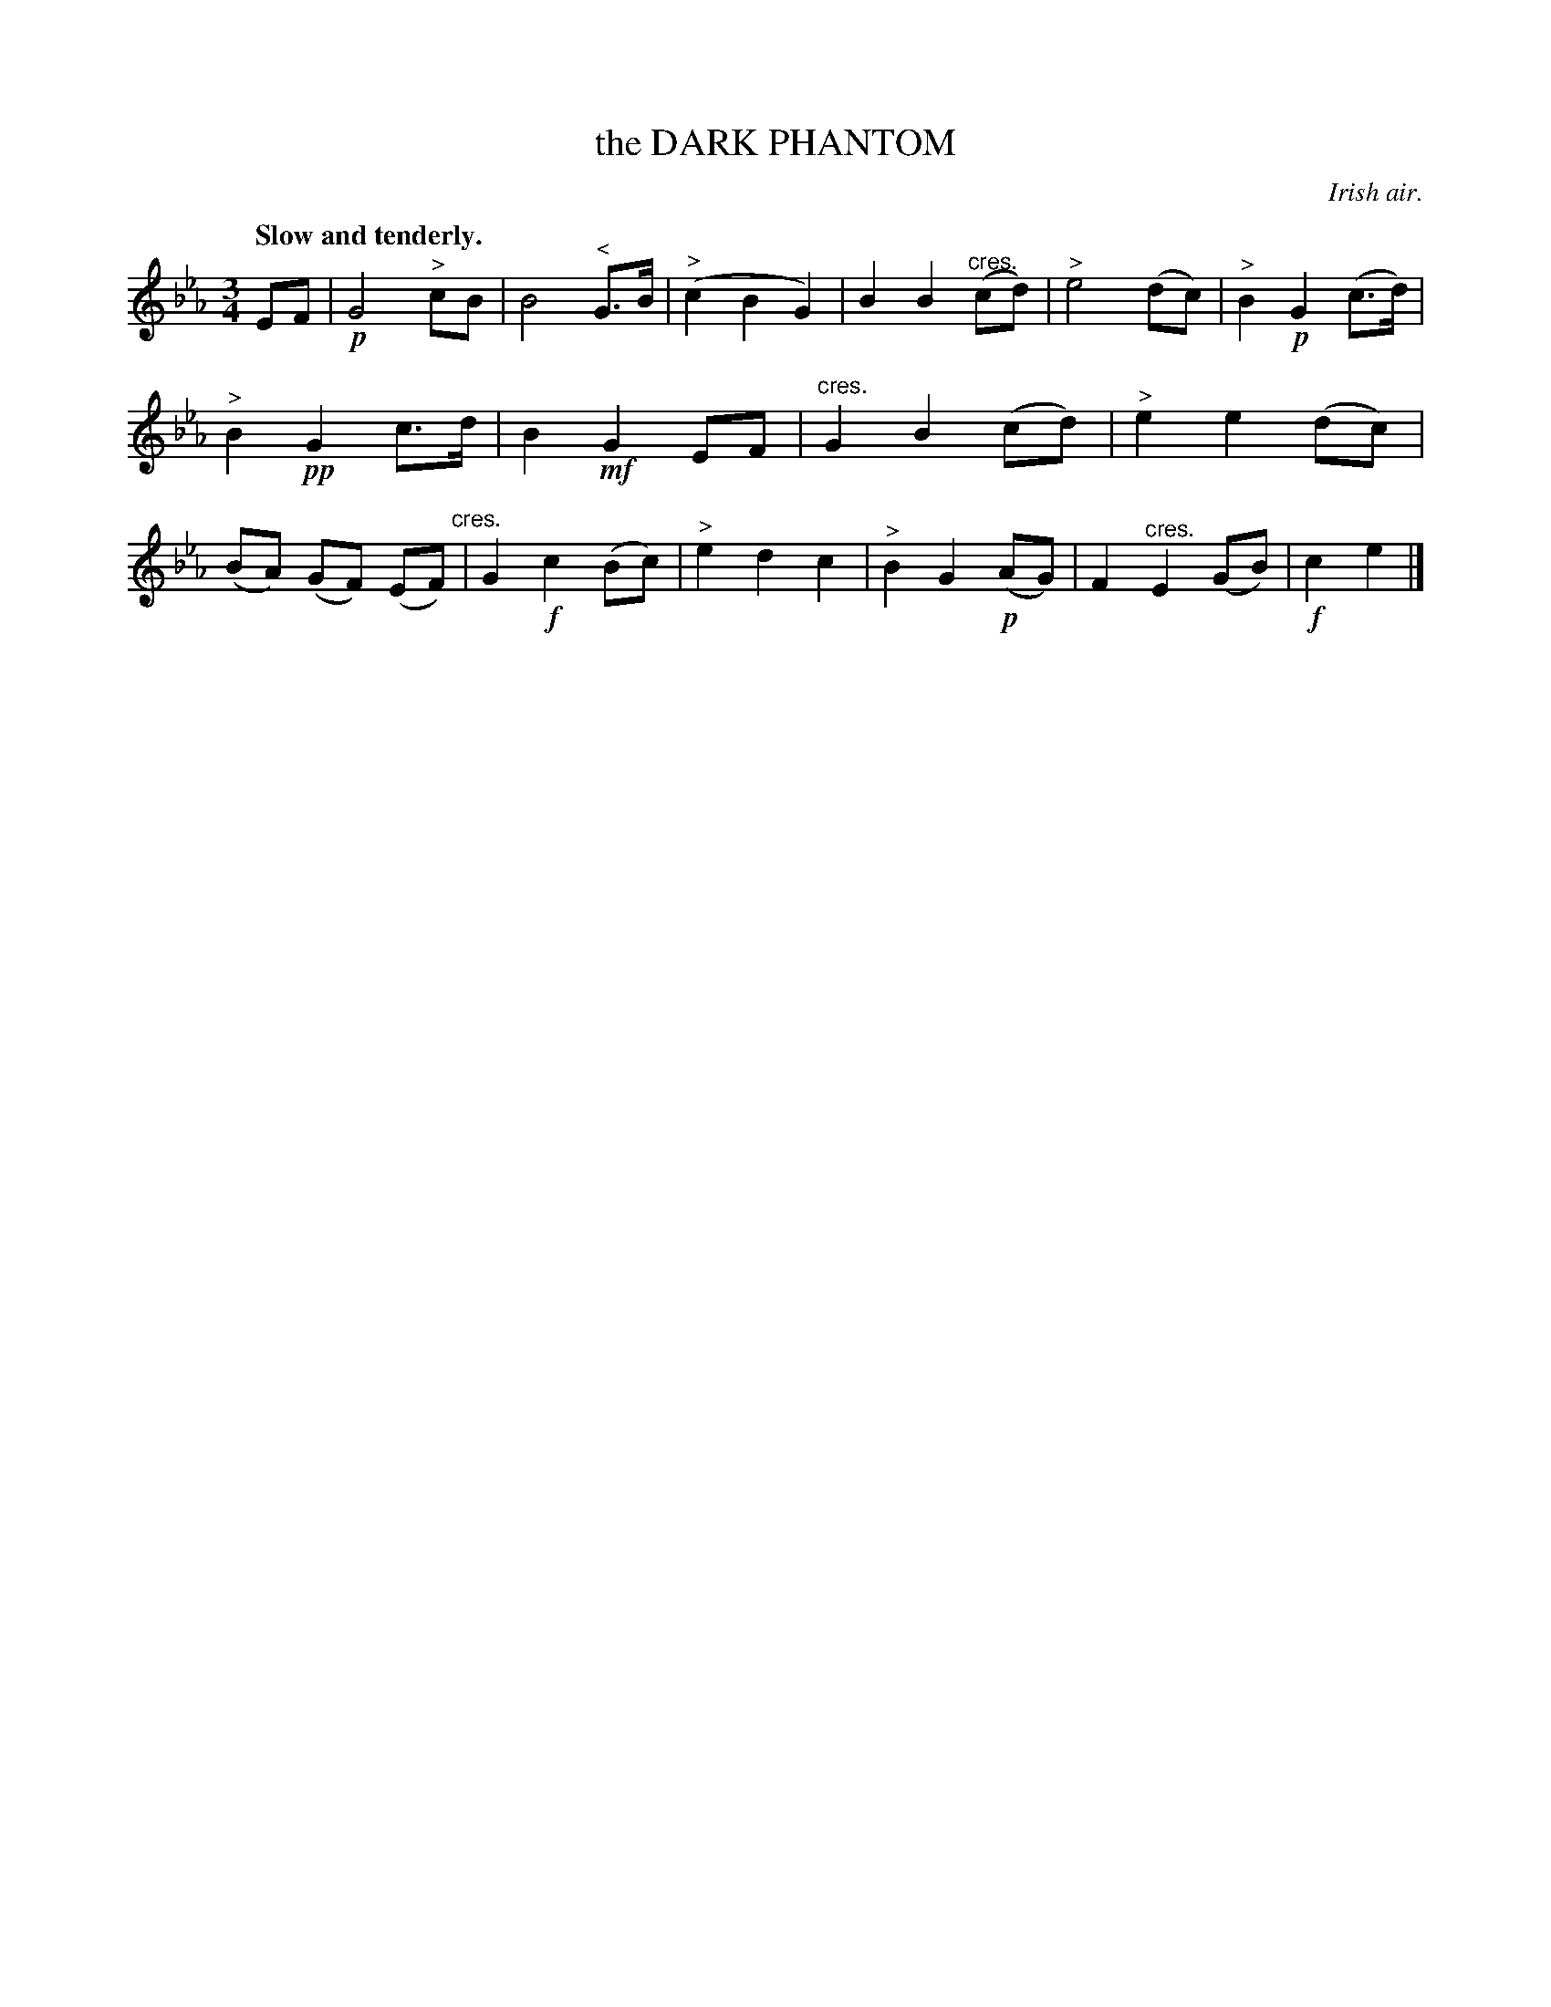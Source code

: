 X: 20923
T: the DARK PHANTOM
O: Irish air.
Q: "Slow and tenderly."
%R: air, waltz
N: This is version 1, for ABC software that doesn't understand diminuendo/crescendo notation.
B: W. Hamilton "Universal Tune-Book" Vol. 2 Glasgow 1846 p.92 #3
S: http://s3-eu-west-1.amazonaws.com/itma.dl.printmaterial/book_pdfs/hamiltonvol2web.pdf
Z: 2016 John Chambers <jc:trillian.mit.edu>
M: 3/4
L: 1/8
K: Eb
% - - - - - - - - - - - - - - - - - - - - - - - - -
EF |!p!\
G4 "^>"cB | B4 "^<"G>B | ("^>"c2 B2 G2) | B2 B2 ("^cres."cd) |\
"^>"e4 (dc) | "^>"B2 !p!G2 (c>d) | "^>"B2 !pp!G2 c>d | B2 !mf!G2 EF |\
"cres."G2 B2 (cd) | "^>"e2 e2 (dc) | (BA) (GF) (EF) "cres."| G2 !f!c2 (Bc) |\
"^>"e2 d2 c2 | "^>"B2 G2 !p!(AG) | F2 "^cres."E2 (GB) | !f!c2 e2 |]
% - - - - - - - - - - - - - - - - - - - - - - - - -
